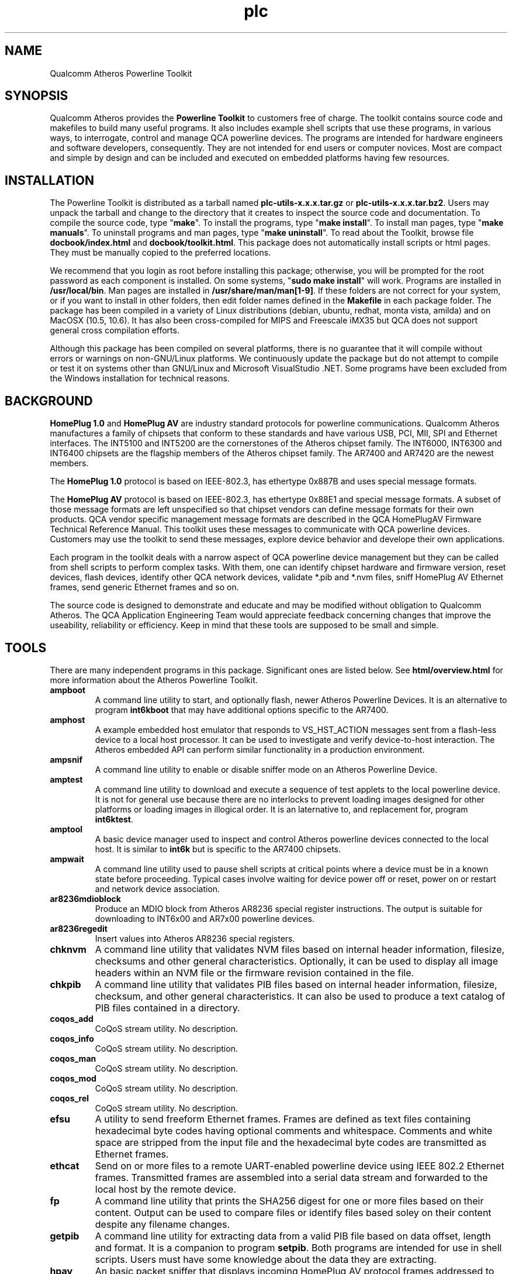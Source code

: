 .TH plc 7 "June 2012" "plc-utils-2.1.1" "Qualcomm Atheros Powerline Toolkit"
.SH NAME
Qualcomm Atheros Powerline Toolkit 
.SH SYNOPSIS
Qualcomm Atheros provides the \fBPowerline Toolkit\fR to customers free of charge. The toolkit contains source code and makefiles to build many useful programs. It also includes example shell scripts that use these programs, in various ways, to interrogate, control and manage QCA powerline devices. The programs are intended for hardware engineers and software developers, consequently. They are not intended for end users or computer novices. Most are compact and simple by design and can be included and executed on embedded platforms having few resources.
.SH INSTALLATION
The Powerline Toolkit is distributed as a tarball named \fBplc-utils-x.x.x.tar.gz\fR or \fBplc-utils-x.x.x.tar.bz2\fR. Users may unpack the tarball and change to the directory that it creates to inspect the source code and documentation. To compile the source code, type "\fBmake\fR". To install the programs, type "\fBmake install\fR". To install man pages, type "\fBmake manuals\fR". To uninstall programs and man pages, type "\fBmake uninstall\fR". To read about the Toolkit, browse file \fBdocbook/index.html\fR and \fBdocbook/toolkit.html\fR. This package does not automatically install scripts or html pages. They must be manually copied to the preferred locations. 
.PP
We recommend that you login as root before installing this package; otherwise, you will be prompted for the root password as each component is installed. On some systems, "\fBsudo make install\fR" will work. Programs are installed in \fB/usr/local/bin\fR. Man pages are installed in \fB/usr/share/man/man[1-9]\fR. If these folders are not correct for your system, or if you want to install in other folders, then edit folder names defined in the \fBMakefile\fR in each package folder. The package has been compiled in a variety of Linux distributions (debian, ubuntu, redhat, monta vista, amilda) and on MacOSX (10.5, 10.6). It has also been cross-compiled for MIPS and Freescale iMX35 but QCA does not support general cross compilation efforts. 
.PP
Although this package has been compiled on several platforms, there is no guarantee that it will compile without errors or warnings on non-GNU/Linux platforms. We continuously update the package but do not attempt to compile or test it on systems other than GNU/Linux and Microsoft VisualStudio .NET. Some programs have been excluded from the Windows installation for technical reasons.
.SH BACKGROUND
\fBHomePlug 1.0\fR and \fBHomePlug AV\fR are industry standard protocols for powerline communications. Qualcomm Atheros manufactures a family of chipsets that conform to these standards and have various USB, PCI, MII, SPI and Ethernet interfaces. The INT5100 and INT5200 are the cornerstones of the Atheros chipset family. The INT6000, INT6300 and INT6400 chipsets are the flagship members of the Atheros chipset family. The AR7400 and AR7420 are the newest members.
.PP
The \fBHomePlug 1.0\fR protocol is based on IEEE-802.3, has ethertype 0x887B and uses special message formats.
.PP
The \fBHomePlug AV\fR protocol is based on IEEE-802.3, has ethertype 0x88E1 and special message formats. A subset of those message formats are left unspecified so that chipset vendors can define message formats for their own products. QCA vendor specific management message formats are described in the QCA HomePlugAV Firmware Technical Reference Manual. This toolkit uses these messages to communicate with QCA powerline devices. Customers may use the toolkit to send these messages, explore device behavior and develope their own applications.
.PP
Each program in the toolkit deals with a narrow aspect of QCA powerline device management but they can be called from shell scripts to perform complex tasks. With them, one can identify chipset hardware and firmware version, reset devices, flash devices, identify other QCA network devices, validate *.pib and *.nvm files, sniff HomePlug AV Ethernet frames, send generic Ethernet frames and so on. 
.PP
The source code is designed to demonstrate and educate and may be modified without obligation to Qualcomm Atheros. The QCA Application Engineering Team would appreciate feedback concerning changes that improve the useability, reliability or efficiency. Keep in mind that these tools are supposed to be small and simple.
.SH TOOLS
There are many independent programs in this package. Significant ones are listed below. See \fBhtml/overview.html\fR for more information about the Atheros Powerline Toolkit.
.TP
.BR ampboot
A command line utility to start, and optionally flash, newer Atheros Powerline Devices. It is an alternative to program \fBint6kboot\fR that may have additional options specific to the AR7400.
.TP
.BR amphost
A example embedded host emulator that responds to VS_HST_ACTION messages sent from a flash-less device to a local host processor. It can be used to investigate and verify device-to-host interaction. The Atheros embedded API can perform similar functionality in a production environment.
.TP
.BR ampsnif
A command line utility to enable or disable sniffer mode on an Atheros Powerline Device.
.TP
.BR amptest
A command line utility to download and execute a sequence of test applets to the local powerline device. It is not for general use because there are no interlocks to prevent loading images designed for other platforms or loading images in illogical order. It is an laternative to, and replacement for, program \fBint6ktest\fR.
.TP
.BR amptool
A basic device manager used to inspect and control Atheros powerline devices connected to the local host. It is similar to \fBint6k\fR but is specific to the AR7400 chipsets.
.TP
.BR ampwait
A command line utility used to pause shell scripts at critical points where a device must be in a known state before proceeding. Typical cases involve waiting for device power off or reset, power on or restart and network device association.
.TP
.BR ar8236mdioblock
Produce an MDIO block from Atheros AR8236 special register instructions. The output is suitable for downloading to INT6x00 and AR7x00 powerline devices.
.TP
.BR ar8236regedit
Insert values into Atheros AR8236 special registers.
.TP
.BR chknvm
A command line utility that validates NVM files based on internal header information, filesize, checksums and other general characteristics. Optionally, it can be used to display all image headers within an NVM file or the firmware revision contained in the file.
.TP
.BR chkpib
A command line utility that validates PIB files based on internal header information, filesize, checksum, and other general characteristics. It can also be used to produce a text catalog of PIB files contained in a directory.
.TP
.BR coqos_add
CoQoS stream utility. No description.
.TP
.BR coqos_info
CoQoS stream utility. No description.
.TP
.BR coqos_man 
CoQoS stream utility. No description.
.TP
.BR coqos_mod 
CoQoS stream utility. No description.
.TP
.BR coqos_rel 
CoQoS stream utility. No description.
.TP
.BR efsu
A utility to send freeform Ethernet frames. Frames are defined as text files containing hexadecimal byte codes having optional comments and whitespace. Comments and white space are stripped from the input file and the hexadecimal byte codes are transmitted as Ethernet frames.
.TP
.BR ethcat
Send on or more files to a remote UART-enabled powerline device using IEEE 802.2 Ethernet frames. Transmitted frames are assembled into a serial data stream and forwarded to the local host by the remote device.
.TP
.BR fp
A command line utility that prints the SHA256 digest for one or more files based on their content. Output can be used to compare files or identify files based soley on their content despite any filename changes.
.TP
.BR getpib
A command line utility for extracting data from a valid PIB file based on data offset, length and format. It is a companion to program \fBsetpib\fR. Both programs are intended for use in shell scripts. Users must have some knowledge about the data they are extracting.
.TP
.BR hpav
An basic packet sniffer that displays incoming HomePlug AV protocol frames addressed to the host as they arrive. The program may be run in the background as a daemon.
.TP
.BR hpavkey
A HomePlug AV key generator. HomePlug AV devices use has keys for various purposes. This program converts one or more pass phrases, entered on the command line, to either DAKs, NMKs or NIDs. It is similar to \fBhpavkeys\fR  but converts a limited number of pass phrases at one time.          
.TP
.BR hpavkeys
A HomePlug AV key generator. This program is similar to \fBhpavkey\fR but converts large number of pass phrases, read from stdin, and converts them to either DAKs, NMKs or NIDs.
.TP
.BR int6k
A basic device manager used to inspect and control Atheros INT6x00 devices connected to the local host. It is similar to \fBint6k2\fR but is more modular in construction.
.TP
.BR int6k2
A basic device manager used to inspect and control Atheros INT6x00 devices connected to the local host. It is similar to \fBint6k\fR but is implemented using the Atheros Embedded API.
.TP
.BR int6kbaud
A command line utility to configurate UART settings on a UART-enabled Atheros powerline device using the \fBATBR\fR serial line command.
.TP
.BR int6kboot
A command line utility used to bootstrap powerline devices having no flash memory, blank flash memory or corrupted memory. It interacts with the Atheros BootLoader to configure SDRAM then download runtime firmware and PIB and start firmware execution. It can also be used to \fBforce flash\fR blank or corrupted flash memory. 
.TP
.BR int6keth
A command line utility to read and write device Ethernet PHY settings.
.TP
.BR int6kf
A basic flash utility used to initialize INT6300 devices having no flash memory, blank flash memory or corrupted memory. It interacts with the Atheros Boot Loader to download SDRAM configuration, runtime firmware and PIB. It can also be used to \fBforce flash\fR blank or corrupted flash memory.
.TP
.BR int6khost
A example embedded host emulator that responds to VS_HST_ACTION messages sent from a flash-less device to a local host processor. It can be used to investigate and verify device-to-host interaction. The Atheros embedded API can perform similar functionality in a production environment.
.TP
.BR int6khost64
An updated version of \fBint6khost\fR that omits the needed for an external SDRAM configuration file. It takes advantage of the \fBmemctl\fR applet included in the newer *.nvm files.
.TP
.BR int6kid
A command line utility to print the DAK or NMK read from one or more devices. It can be used in shell scripts to dynamically obtain device key values and insert them on the command line of other programs.
.TP
.BR int6km
A basic memory read utility used to inspect INT6x000 accessible SDRAM memory locations and mapped registers. Not all locations or registers are accessible.
.TP
.BR int6kmdio
Insert values into MDIO PHY address registers using an VS_MDIO_COMMAND message.
.TP
.BR int6kmod
A command line utility that downloads raw modules using  a sequence of VS_MODULE_OPERATION messages.
.TP
.BR int6kprobe
A command line utility that detects and reports neighbor networks using the VS_DIAG_PROBE message.
.TP
.BR int6krate
A command line utility that reports computed PHY rates for a single device or all devices on a logical network. Ouput is designed for import into a spread sheet.
.TP
.BR int6krule
A command line utility used to format and send classification rules to a device. Classification rules are specified using symbolic names for actions, options, conditons and frame fields.
.TP
.BR int6kstat
A command line utility that prints device link statistics on stdout in a relatively undecorated format. Output is designed for easy interpretation by other programs.
.TP
.BR int6ktest
A command line utility to download and execute a series of test applets to the local powerline device. It is not for general use because there are no interlocks to prevent loading images designed for other platforms or loading images in illogical order.
.TP
.BR int6kuart
A command line utility to send serial line commands to a UART-enabled Atheros Powerline device. This program elminates the need for terminal emulation software and can be used to download PIB and firmware files to a device over the serial line interface.
.TP
.BR int6kwait
A command line utility used to pause shell scripts at critical points where a device must be in a known state before proceeding. Typical cases involve waiting for device power off or reset, power on or restart and network device association.
.TP
.BR mac2pw
A device password generator that prints a range of MAC addresses and user passwords on stdout. It is an alternative to the Atheros Production Test System (PTS) DBBuilder Utility.
.TP
.BR mac2pwd
A device password generator that reads MAC addresses from one or more input files and prints addresses and passwords on stdout. It is an alternative to the Atheros Production Test System (PTS) DBBuilder utility.
.TP
.BR mdioblock
Produce an MDIO block from generic MDIO register instructions. The output is suitable for downloading to INT6x00 and AR7x00 powerline devices.
.TP
.BR mdiodump
Display a binary MDIO program file in human readable form.           
.TP
.BR mdiogen
Generate a binary MDIO program file from a series of instruction macros. This program is for folks who know what they are doing. It has no man page or instructions for use.
.TP
.BR mdustats
Collect and display various MDU traffic statistics using the VS_MDU_TRAFFIC_STATS message.
.TP
.BR modpib
A basic command line PIB editor used to change the MAC, DAK and/or NMK of an existing PIB file. It can also be used to change the manufacturer string, network name and username strings.
.TP
.BR mrgpib
A command line utility to copy PIB settings from one PIB file to another where the PIB files have different PIB versions.
.TP
.BR nvmmerge
A command line utility to merge multiple applets or NVM files into a single NVM file. 
.TP
.BR nvmsplit
A command line utility to split an NVM file into multiple NVM files each containing one image. The original NVM file is preserved.
.TP
.BR odc
An offset-driven hex compare utility for analysing the difference between two files having a fixed structure. An offset definition file is required for proper use. This program has been superceded by program \fBpibcomp\fR.
.TP
.BR odd
An offset-driven hex dump utility for analyzing any binary file that has a fixed structured, such as an INT6000 PIB file or an INT5500 CFG file. An offset definition file is required for proper use. This program has been superceded by program \fBpibdump\fR.
.TP
.BR odx
An offset-driven XML generator used to convert an offset definition file, used by programs odc and odd, to an XML edit definition file used by program pxe.
.TP
.BR pibdump
Read a Qualcomm Atheros powerline parameter file and print an object driven dump on stdout. This program requires an object definition file.
.TP
.BR pibcomp
Read and compare two Qualcomm Atheros powerline parameter files and print an objec driver dump for only those object that are different. This program requires and object definition file.
.TP
.BR pibruin
A classifier rule input utility used to insert multiple classifier rules into a pib file. Use program \fBpibrump\fR to read rules from another PIB file or create a rule file manually with any text editor. This program is an alternative to program \fBint6krule\fR.
.TP
.BR pibrump
A classifier rule dump utility used to read rules from a PIB file and print them in a format similar to the input for program \fBint6krule\fR. The output can be read directly by program \fBpibruin\fR.
.TP
.BR plcboot
A command line utility to start, and optionally flash, Qualcomm Atheros Powerline Devices. It is a newer version of program \fBampboot\fR having options specific to the QCA6410, QCA7000 and AR7420 chipsets.
.TP
.BR plchost
A example embedded host emulator that responds to VS_HST_ACTION messages sent from a flash-less device to a local host processor. It can be used to investigate and verify device-to-host interaction. The Atheros embedded API can perform similar functionality in a production environment.
.TP
.BR plcmod
A command line utility that downloads raw modules using a sequence of VS_MODULE_OPERATION messages. This version can handle multiple module writes and modules exceeding 1400 bytes.
.TP
.BR plcnets
A powerline network enumerator that searches all host network interfaces for powerline devices and their neighbors.
.TP
.BR plctool
.TP
.BR plctest
A command line utility to download and execute a sequence of test applets to the local powerline device. It is not for general use because there are no interlocks to prevent loading images designed for other platforms or loading images in illogical order. It is a newer version of program \fBamptest\fR.
.TP
.BR pskey
Print the SHA256 digest for the amplitude make stored in a PIB file. The digest can be used as a fingerprint or signature for the prescaler set.
.TP
.BR psin
Read a prescaler file from stdin and replace the amplitude map stored in a PIB file.
.TP
.BR psout
Read a PIB file and print a prescaler file suitable for input using \fBpsin\fR or the WIndows Device Manager.
.TP
.BR rkey
A command line utility to generate distinct HomePlug AV compliant keys from a user defined keyfile that seeds the hash algorithm. It can be used to dynamically generate distinct keys inside shell scripts or create long lists of unique keys for use by other programs.
.TP
.BR setnvm
A command line utility to modify slected header parameters for all image within a given NVM file. This program can be used to translate legacy NVM files to contemporary NVM file and vice verse.
.TP
.BR setpib
A command line utility to insert arbitrary values into a PIB file based on data offset, length and format then compute a new PIB checksum. This program is a general purpose program intended for use in shell scripts but it requires detailed knowledge of PIB structure.    
.TP
.BR ttycat
A command line utility to write one or more files to a serial device. This program is a convenient tool for testing Atheros UART-enabled powerline devices.
.TP
.BR weeder
A command line utility to set the programmable attenuators build into the Atheros Production Test System (PTS).
.PP
There may be other programs added, from time to time, that are not listed here.
.SH SEE ALSO
.BR amphost ( 7 ),
.BR ampinit ( 7 ),
.BR plcmod ( 7 ),
.BR amptest ( 7 ),
.BR amptool ( 7 ),
.BR ar8236regedit ( 7 ),
.BR chkpib ( 7 ),
.BR chknvm ( 7 ),
.BR coqos_add ( 7 ),
.BR coqos_info ( 7 ),
.BR coqos_man ( 7 ),
.BR coqos_mod ( 7 ),
.BR coqos_rel ( 7 ),
.BR efsu ( 7 ),
.BR efbu ( 7 ),
.BR getpib ( 7 ),
.BR hpav ( 7 ),
.BR hpavkey ( 7 ),
.BR hpavkeys ( 7 ),
.BR int6k ( 7 ),
.BR int6k2 ( 7 ),
.BR int6kbaud ( 7 ),
.BR int6kboot ( 7 ),
.BR int6keth ( 7 ),
.BR int6kf ( 7 ),
.BR int6khost ( 7 ),
.BR int6khost64 ( 7 ),
.BR int6kid ( 7 ),
.BR int6km ( 7 ),
.BR int6kmdio ( 7 ),
.BR int6kmod ( 7 ),
.BR int6kprobe ( 7 ),
.BR int6krate ( 7 ),
.BR int6krule ( 7 ),
.BR int6kstat ( 7 ),
.BR int6ktest ( 7 ),
.BR int6kuart ( 7 ),
.BR int6kwait ( 7 ),
.BR mac2pw ( 7 ),
.BR mac2pwd ( 7 ),
.BR mdiodump ( 7 ),
.BR modpib ( 7 ),
.BR mrgpib ( 7 ),
.BR nvmmerge ( 7 ),
.BR nvmsplit ( 7 ),
.BR odc ( 7 ),
.BR odd ( 7 ),
.BR odx ( 7 ),
.BR pibdump ( 7 ),
.BR pibcomp ( 7 ),
.BR pibruin ( 7 ),
.BR pibrump ( 7 ),
.BR plcboot ( 7 ),
.BR plchost ( 7 ),
.BR plcmod ( 7 ),
.BR plcinit ( 7 ),
.BR plctest ( 7 ),
.BR plctool ( 7 ),
.BR plcrate ( 7 ),
.BR plcrate ( 7 ),
.BR plcwait ( 7 ),
.BR psin ( 7 ),
.BR pskey ( 7 ),
.BR psout ( 7 ),
.BR rkey ( 7 ),
.BR setnvm ( 7 ),
.BR setpib ( 7 ),
.BR ttycat ( 7 ),
.BR ttyrecv ( 7 ),
.BR ttysend ( 7 ),
.BR weeder ( 7 )
.SH CREDITS
 Alex Vasquez <alex.vasques@qca.qualcomm.com>
 Andy Barnes <andy.barnes@qca.qualcomm.com>
 Bill Wike <bill.wike@qca.qualcomm.com>
 Charles Maier <charles.maier@qca.qualcomm.com>
 John Byron <john.byron@qca.qualcomm.com>
 Mathieu Olivari <mathieu@qca.qualcomm.com>
 Nathaniel Houghton <nathaniel.houghton@qca.qualcomm.com>
 Marc Bertola <marc.bertola@qca.qualcomm.com>
